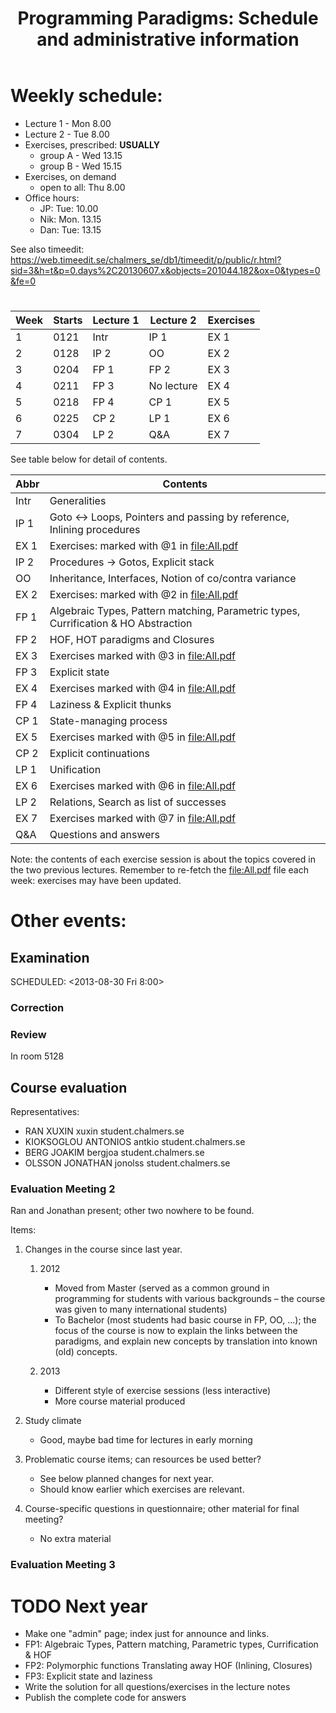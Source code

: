 #+TITLE: Programming Paradigms: Schedule and administrative information
#+EMAIL: bernardy@chalmers.se
#+STYLE: <link rel="stylesheet" type="text/css" href="pp.css" />

* Weekly schedule:

+ Lecture 1 - Mon 8.00
+ Lecture 2 - Tue 8.00
+ Exercises, prescribed: *USUALLY*
   - group A - Wed 13.15
   - group B - Wed 15.15
+ Exercises, on demand
   - open to all: Thu 8.00
+ Office hours:
  - JP: Tue: 10.00
  - Nik: Mon. 13.15
  - Dan: Tue: 13.15

See also timeedit:
https://web.timeedit.se/chalmers_se/db1/timeedit/p/public/r.html?sid=3&h=t&p=0.days%2C20130607.x&objects=201044.182&ox=0&types=0&fe=0

* <<Timetable>>

| Week | Starts | Lecture 1 | Lecture 2  | Exercises |
|------+--------+-----------+------------+-----------|
|    1 |   0121 | Intr      | IP 1       | EX 1      |
|    2 |   0128 | IP 2      | OO         | EX 2      |
|    3 |   0204 | FP 1      | FP 2       | EX 3      |
|    4 |   0211 | FP 3      | No lecture | EX 4      |
|    5 |   0218 | FP 4      | CP 1       | EX 5      |
|    6 |   0225 | CP 2      | LP 1       | EX 6      |
|    7 |   0304 | LP 2      | Q&A        | EX 7      |

See table below for detail of contents.

| Abbr | Contents                                                                            |
|------+-------------------------------------------------------------------------------------|
| Intr | Generalities                                                                        |
| IP 1 | Goto ↔ Loops, Pointers and passing by reference, Inlining procedures                |
| EX 1 | Exercises: marked with @1 in file:All.pdf                                           |
| IP 2 | Procedures → Gotos, Explicit stack                                                  |
| OO   | Inheritance, Interfaces, Notion of co/contra variance                               |
| EX 2 | Exercises:  marked with @2 in file:All.pdf                                          |
| FP 1 | Algebraic Types, Pattern matching, Parametric types, Currification & HO Abstraction |
| FP 2 | HOF, HOT paradigms and Closures                                                     |
| EX 3 | Exercises marked with @3 in file:All.pdf                                            |
| FP 3 | Explicit state                                                                      |
| EX 4 | Exercises marked with @4 in file:All.pdf                                            |
| FP 4 | Laziness & Explicit thunks                                                          |
| CP 1 | State-managing process                                                              |
| EX 5 | Exercises marked with @5 in file:All.pdf                                            |
| CP 2 | Explicit continuations                                                              |
| LP 1 | Unification                                                                         |
| EX 6 | Exercises marked with @6 in file:All.pdf                                            |
| LP 2 | Relations, Search as list of successes                                              |
| EX 7 | Exercises marked with @7 in file:All.pdf                                            |
| Q&A  | Questions and answers                                                               |

Note: the contents of each exercise session is about the topics
covered in the two previous lectures. Remember to re-fetch the
file:All.pdf file each week: exercises may have been updated.


* Other events:
** Examination
  SCHEDULED:  <2013-03-14 Thu 14:00>
  SCHEDULED:  <2013-08-30 Fri 8:00>
*** Correction
  SCHEDULED:  <2013-03-15 Fri 14:00>
*** Review
    SCHEDULED:  <2013-04-01 Mon 13:15>
    In room 5128
** Course evaluation
SCHEDULED:  <2013-02-05 Tue 09:50>
Representatives:

- RAN XUXIN xuxin student.chalmers.se
- KIOKSOGLOU ANTONIOS antkio student.chalmers.se
- BERG JOAKIM bergjoa student.chalmers.se
- OLSSON JONATHAN jonolss student.chalmers.se

*** Evaluation Meeting 2

Ran and Jonathan present; other two nowhere to be found.

Items:
**** Changes in the course since last year.
***** 2012
- Moved from Master (served as a common ground in programming for
  students with various backgrounds -- the course was given to many
  international students)
- To Bachelor (most students had basic course in FP, OO, ...); the
  focus of the course is now to explain the links between the
  paradigms, and explain new concepts by translation into known (old)
  concepts.
***** 2013
- Different style of exercise sessions (less interactive)
- More course material produced
**** Study climate
- Good, maybe bad time for lectures in early morning
**** Problematic course items; can resources be used better?
- See below planned changes for next year.
- Should know earlier which exercises are relevant.
**** Course-specific questions in questionnaire; other material for final meeting?
- No extra material
*** Evaluation Meeting 3   

* TODO Next year
- Make one "admin" page; index just for announce and links.
- FP1: Algebraic Types, Pattern matching, Parametric types, Currification & HOF
- FP2: Polymorphic functions Translating away HOF (Inlining, Closures)
- FP3: Explicit state and laziness
- Write the solution for all questions/exercises in the lecture notes
- Publish the complete code for answers
